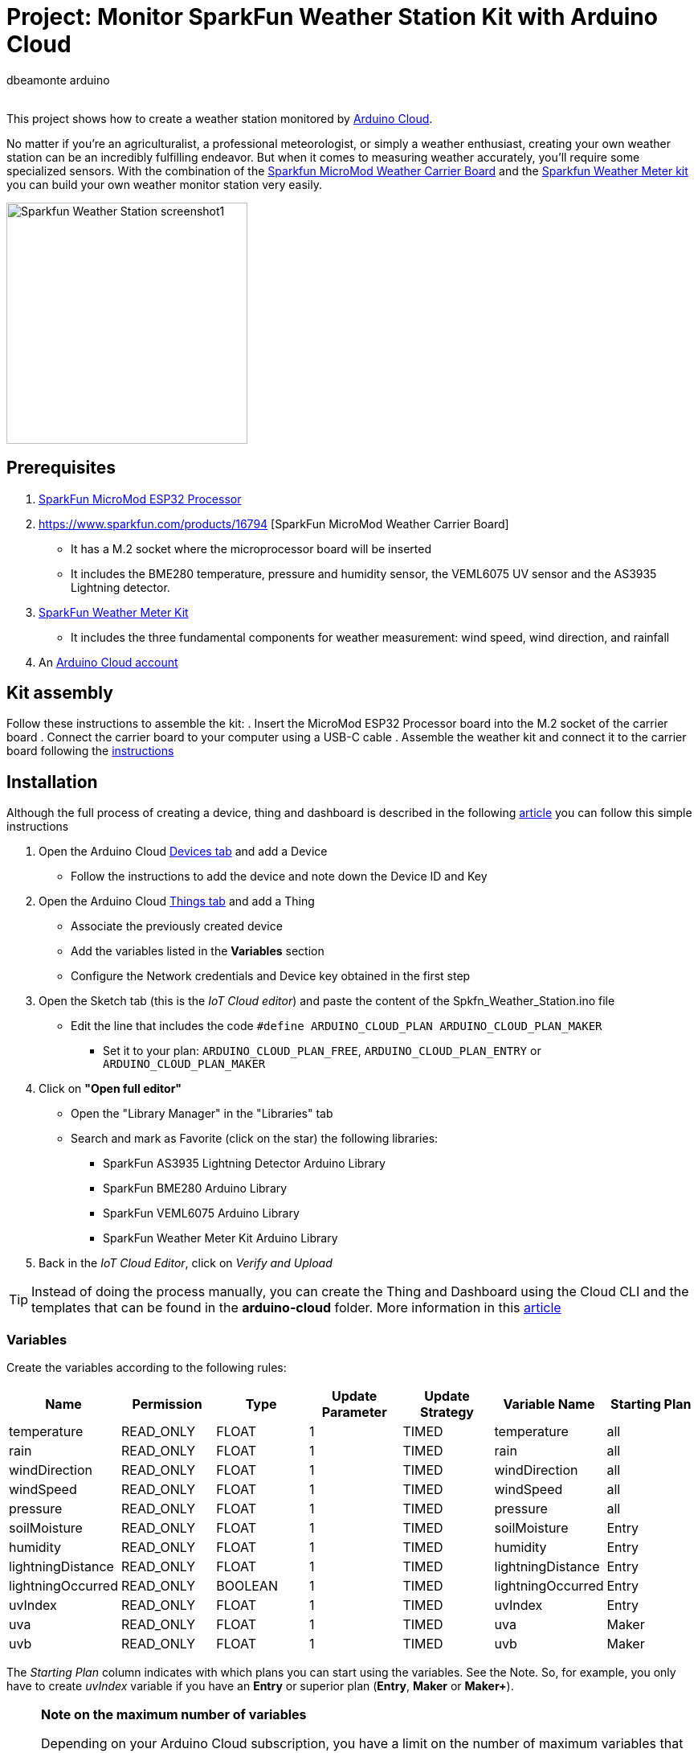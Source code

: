:Author: dbeamonte_arduino
:Email:
:Date: 02/08/2023
:Revision: version#
:License: Public Domain

= Project: Monitor SparkFun Weather Station Kit with Arduino Cloud

This project shows how to create a weather station monitored by https://cloud.arduino.cc[Arduino Cloud].

No matter if you're an agriculturalist, a professional meteorologist, or simply a weather enthusiast, creating your own weather station can be an incredibly fulfilling endeavor. But when it comes to measuring weather accurately, you'll require some specialized sensors. With the combination of the https://www.sparkfun.com/products/16794[Sparkfun MicroMod Weather Carrier Board] and the https://www.sparkfun.com/products/15901[Sparkfun Weather Meter kit] you can build your own weather monitor station very easily.

image::https://github.com/dbduino-prjs/spkfn-weather-station-arduino-cloud/blob/master/assets/Sparkfun_Weather_Station-screenshot1.png?raw=true[width=300, align=center]
:caption: Screenshot of the Weather Station dashboard

== Prerequisites
. https://www.sparkfun.com/products/16781[SparkFun MicroMod ESP32 Processor]
. https://www.sparkfun.com/products/16794 [SparkFun MicroMod Weather Carrier Board]
  - It has a M.2 socket where the microprocessor board will be inserted
  - It includes the BME280 temperature, pressure and humidity sensor, the VEML6075 UV sensor and the AS3935 Lightning detector.
. https://www.sparkfun.com/products/15901[SparkFun Weather Meter Kit]
  - It includes the three fundamental components for weather measurement: wind speed, wind direction, and rainfall
. An https://cloud.arduino.cc/home/?get-started=true[Arduino Cloud account]

== Kit assembly
Follow these instructions to assemble the kit:
. Insert the MicroMod ESP32 Processor board into the M.2 socket of the carrier board
. Connect the carrier board to your computer using a USB-C cable
. Assemble the weather kit and connect it to the carrier board following the https://learn.sparkfun.com/tutorials/weather-meter-hookup-guide?_gl=1*12fayw8*_ga*MzA0MDIyNDUzLjE2ODQ5NDA1OTA.*_ga_T369JS7J9N*MTY5MDk4ODM2OS43LjEuMTY5MDk4OTMwMy41OC4wLjA.&_ga=2.166871163.49634511.1690988369-304022453.1684940590[instructions]

== Installation
Although the full process of creating a device, thing and dashboard is described in the following https://docs.arduino.cc/arduino-cloud/getting-started/iot-cloud-getting-started[article] you can follow this simple instructions

. Open the Arduino Cloud https://create.arduino.cc/iot/devices[Devices tab] and add a Device
  - Follow the instructions to add the device and note down the Device ID and Key
. Open the Arduino Cloud https://create.arduino.cc/iot/things[Things tab] and add a Thing
  - Associate the previously created device
  - Add the variables listed in the *Variables* section
  - Configure the Network credentials and Device key obtained in the first step
. Open the Sketch tab (this is the _IoT Cloud editor_) and paste the content of the Spkfn_Weather_Station.ino file
  - Edit the line that includes the code `#define ARDUINO_CLOUD_PLAN    ARDUINO_CLOUD_PLAN_MAKER`
    * Set it to your plan: `ARDUINO_CLOUD_PLAN_FREE`, `ARDUINO_CLOUD_PLAN_ENTRY` or `ARDUINO_CLOUD_PLAN_MAKER`
. Click on *"Open full editor"*
  - Open the "Library Manager" in the "Libraries" tab
  - Search and mark as Favorite (click on the star) the following libraries:
    * SparkFun AS3935 Lightning Detector Arduino Library
    * SparkFun BME280 Arduino Library
    * SparkFun VEML6075 Arduino Library
    * SparkFun Weather Meter Kit Arduino Library
. Back in the _IoT Cloud Editor_, click on _Verify and Upload_

TIP: Instead of doing the process manually, you can create the Thing and Dashboard using the Cloud CLI and the templates that can be found in the *arduino-cloud* folder. More information in this https://docs.arduino.cc/arduino-cloud/getting-started/arduino-cloud-cli[article]


=== Variables
Create the variables according to the following rules:
[options="header",cols="6a,6a,6a,6a,6a,6a,6a"]
|===
|Name |Permission |Type |Update Parameter |Update Strategy |Variable Name| Starting Plan
|temperature |READ_ONLY |FLOAT |1 |TIMED |temperature |all
|rain |READ_ONLY |FLOAT |1 |TIMED |rain |all
|windDirection |READ_ONLY |FLOAT |1 |TIMED |windDirection |all
|windSpeed |READ_ONLY |FLOAT |1 |TIMED |windSpeed |all
|pressure |READ_ONLY |FLOAT |1 |TIMED |pressure |all
|soilMoisture |READ_ONLY |FLOAT |1 |TIMED |soilMoisture |Entry
|humidity |READ_ONLY |FLOAT |1 |TIMED |humidity |Entry
|lightningDistance |READ_ONLY |FLOAT |1 |TIMED |lightningDistance |Entry
|lightningOccurred |READ_ONLY |BOOLEAN |1 |TIMED |lightningOccurred |Entry
|uvIndex |READ_ONLY |FLOAT |1 |TIMED |uvIndex |Entry
|uva |READ_ONLY |FLOAT |1 |TIMED |uva |Maker
|uvb |READ_ONLY |FLOAT |1 |TIMED |uvb |Maker
|===

The _Starting Plan_ column indicates with which plans you can start using the variables. See the Note.
So, for example, you only have to create _uvIndex_ variable if you have an *Entry* or superior plan (*Entry*, *Maker* or *Maker+*).

.*Note on the maximum number of variables*
[NOTE]
===============================
Depending on your Arduino Cloud subscription, you have a limit on the number of maximum variables that you can configure.
[options="header"]
|===
|Plan |Max number of vars 
|Free |5
|Entry |10
|Maker | Unlimited
|Maker Plus | Unlimited
|===

Check the full list of supported features for each https://cloud.arduino.cc/plans[plan].
===============================


== License
This project is released under the GNU General Public License v3.0.

== Contributing
To contribute to this project please contact: d.beamonte@arduino.cc

== Help
This document is written in the _AsciiDoc_ format, a markup language to describe documents. 
If you need help you can search the http://www.methods.co.nz/asciidoc[AsciiDoc homepage]
or consult the http://powerman.name/doc/asciidoc[AsciiDoc cheatsheet]
